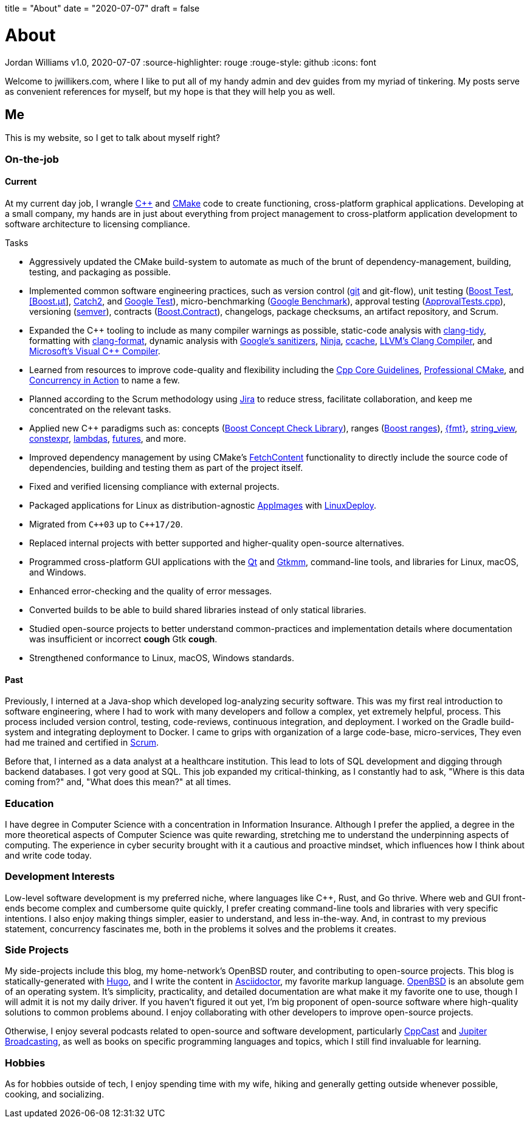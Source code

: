 +++
title = "About"
date = "2020-07-07"
draft = false
+++

= About
Jordan Williams
v1.0, 2020-07-07
:source-highlighter: rouge
:rouge-style: github
:icons: font
ifdef::env-github[]
:tip-caption: :bulb:
:note-caption: :information_source:
:important-caption: :heavy_exclamation_mark:
:caution-caption: :fire:
:warning-caption: :warning:
endif::[]

Welcome to jwillikers.com, where I like to put all of my handy admin and dev guides from my myriad of tinkering.
My posts serve as convenient references for myself, but my hope is that they will help you as well.

== Me

This is my website, so I get to talk about myself right?

=== On-the-job

==== Current

At my current day job, I wrangle https://isocpp.org/[{cpp}] and https://cmake.org/[CMake] code to create functioning, cross-platform graphical applications.
Developing at a small company, my hands are in just about everything from project management to cross-platform application development to software architecture to licensing compliance.

.Tasks
* Aggressively updated the CMake build-system to automate as much of the brunt of dependency-management, building, testing, and packaging as possible.
* Implemented common software engineering practices, such as version control (https://git-scm.com/[git] and git-flow), unit testing (https://www.boost.org/doc/libs/1_72_0/libs/test/doc/html/index.html[Boost Test], https://boost-experimental.github.io/ut/quick-start/#/[[Boost.μt]], https://github.com/catchorg/Catch2[Catch2], and https://github.com/google/googletest[Google Test]), micro-benchmarking (https://github.com/google/benchmark[Google Benchmark]), approval testing (https://github.com/approvals/ApprovalTests.cpp[ApprovalTests.cpp]), versioning (https://semver.org/[semver]), contracts (https://www.boost.org/doc/libs/1_72_0/libs/contract/doc/html/index.html[Boost.Contract]), changelogs, package checksums, an artifact repository, and Scrum.
* Expanded the {cpp} tooling to include as many compiler warnings as possible, static-code analysis with https://clang.llvm.org/extra/clang-tidy/[clang-tidy], formatting with https://clang.llvm.org/docs/ClangFormat.html[clang-format], dynamic analysis with https://github.com/google/sanitizers[Google's sanitizers], https://ninja-build.org/[Ninja], https://ccache.dev/[ccache], https://clang.llvm.org/[LLVM's Clang Compiler], and https://visualstudio.microsoft.com/vs/features/cplusplus/[Microsoft's Visual {cpp} Compiler].
* Learned from resources to improve code-quality and flexibility including the https://isocpp.github.io/CppCoreGuidelines/CppCoreGuidelines[Cpp Core Guidelines], https://crascit.com/professional-cmake/[Professional CMake], and https://www.manning.com/books/c-plus-plus-concurrency-in-action[Concurrency in Action] to name a few.
* Planned according to the Scrum methodology using https://www.atlassian.com/software/jira[Jira] to reduce stress, facilitate collaboration, and keep me concentrated on the relevant tasks.
* Applied new C++ paradigms such as: concepts (https://www.boost.org/doc/libs/1_72_0/libs/concept_check/concept_check.htm[Boost Concept Check Library]), ranges (https://www.boost.org/doc/libs/1_72_0/libs/range/doc/html/index.html[Boost ranges]), https://fmt.dev/latest/index.html[{fmt}], https://en.cppreference.com/w/cpp/string/basic_string_view[string_view], https://en.cppreference.com/w/cpp/language/constexpr[constexpr], https://en.cppreference.com/w/cpp/language/lambda[lambdas], https://en.cppreference.com/w/cpp/thread/future[futures], and more.
* Improved dependency management by using CMake's https://cmake.org/cmake/help/latest/module/FetchContent.html[FetchContent] functionality to directly include the source code of dependencies, building and testing them as part of the project itself.
* Fixed and verified licensing compliance with external projects.
* Packaged applications for Linux as distribution-agnostic https://appimage.org/[AppImages] with https://github.com/linuxdeploy/linuxdeploy[LinuxDeploy].
* Migrated from `{cpp}03` up to `{cpp}17/20`.
* Replaced internal projects with better supported and higher-quality open-source alternatives.
* Programmed cross-platform GUI applications with the https://www.qt.io/[Qt] and https://www.gtkmm.org/en/[Gtkmm], command-line tools, and libraries for Linux, macOS, and Windows.
* Enhanced error-checking and the quality of error messages.
* Converted builds to be able to build shared libraries instead of only statical libraries.
* Studied open-source projects to better understand common-practices and implementation details where documentation was insufficient or incorrect *cough* Gtk *cough*.
* Strengthened conformance to Linux, macOS, Windows standards.

==== Past

Previously, I interned at a Java-shop which developed log-analyzing security software.
This was my first real introduction to software engineering, where I had to work with many developers and follow a complex, yet extremely helpful, process.
This process included version control, testing, code-reviews, continuous integration, and deployment.
I worked on the Gradle build-system and integrating deployment to Docker.
I came to grips with organization of a large code-base, micro-services, 
They even had me trained and certified in https://www.scrum.org/[Scrum].

Before that, I interned as a data analyst at a healthcare institution.
This lead to lots of SQL development and digging through backend databases.
I got very good at SQL.
This job expanded my critical-thinking, as I constantly had to ask, "Where is this data coming from?" and, "What does this mean?" at all times.

=== Education

I have degree in Computer Science with a concentration in Information Insurance.
Although I prefer the applied, a degree in the more theoretical aspects of Computer Science was quite rewarding, stretching me to understand the underpinning aspects of computing.
The experience in cyber security brought with it a cautious and proactive mindset, which influences how I think about and write code today.

=== Development Interests

Low-level software development is my preferred niche, where languages like C++, Rust, and Go thrive.
Where web and GUI front-ends become complex and cumbersome quite quickly, I prefer creating command-line tools and libraries with very specific intentions.
I also enjoy making things simpler, easier to understand, and less in-the-way.
And, in contrast to my previous statement, concurrency fascinates me, both in the problems it solves and the problems it creates.

=== Side Projects

My side-projects include this blog, my home-network's OpenBSD router, and contributing to open-source projects.
This blog is statically-generated with https://gohugo.io/[Hugo], and I write the content in https://asciidoctor.org/[Asciidoctor], my favorite markup language.
https://www.openbsd.org/[OpenBSD] is an absolute gem of an operating system.
It's simplicity, practicality, and detailed documentation are what make it my favorite one to use, though I will admit it is not my daily driver.
If you haven't figured it out yet, I'm big proponent of open-source software where high-quality solutions to common problems abound.
I enjoy collaborating with other developers to improve open-source projects.

Otherwise, I enjoy several podcasts related to open-source and software development, particularly https://cppcast.com/[CppCast] and https://www.jupiterbroadcasting.com/[Jupiter Broadcasting], as well as books on specific programming languages and topics, which I still find invaluable for learning.

=== Hobbies

As for hobbies outside of tech, I enjoy spending time with my wife, hiking and generally getting outside whenever possible, cooking, and socializing.
